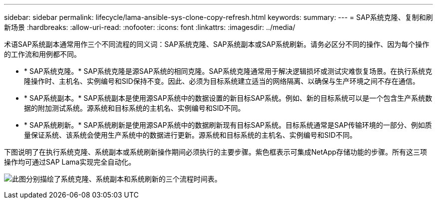 ---
sidebar: sidebar 
permalink: lifecycle/lama-ansible-sys-clone-copy-refresh.html 
keywords:  
summary:  
---
= SAP系统克隆、复制和刷新场景
:hardbreaks:
:allow-uri-read: 
:nofooter: 
:icons: font
:linkattrs: 
:imagesdir: ../media/


[role="lead"]
术语SAP系统副本通常用作三个不同流程的同义词：SAP系统克隆、SAP系统副本或SAP系统刷新。请务必区分不同的操作、因为每个操作的工作流和用例都不同。

* * SAP系统克隆。* SAP系统克隆是源SAP系统的相同克隆。SAP系统克隆通常用于解决逻辑损坏或测试灾难恢复场景。在执行系统克隆操作时、主机名、实例编号和SID保持不变。因此、必须为目标系统建立适当的网络隔离、以确保与生产环境之间不存在通信。
* * SAP系统副本。* SAP系统副本是使用源SAP系统中的数据设置的新目标SAP系统。例如、新的目标系统可以是一个包含生产系统数据的附加测试系统。源系统和目标系统的主机名、实例编号和SID不同。
* * SAP系统刷新。* SAP系统刷新是使用源SAP系统中的数据刷新现有目标SAP系统。目标系统通常是SAP传输环境的一部分、例如质量保证系统、该系统会使用生产系统中的数据进行更新。源系统和目标系统的主机名、实例编号和SID不同。


下图说明了在执行系统克隆、系统副本或系统刷新操作期间必须执行的主要步骤。紫色框表示可集成NetApp存储功能的步骤。所有这三项操作均可通过SAP Lama实现完全自动化。

image:lama-ansible-image1.png["此图分别描绘了系统克隆、系统副本和系统刷新的三个流程时间表。"]
